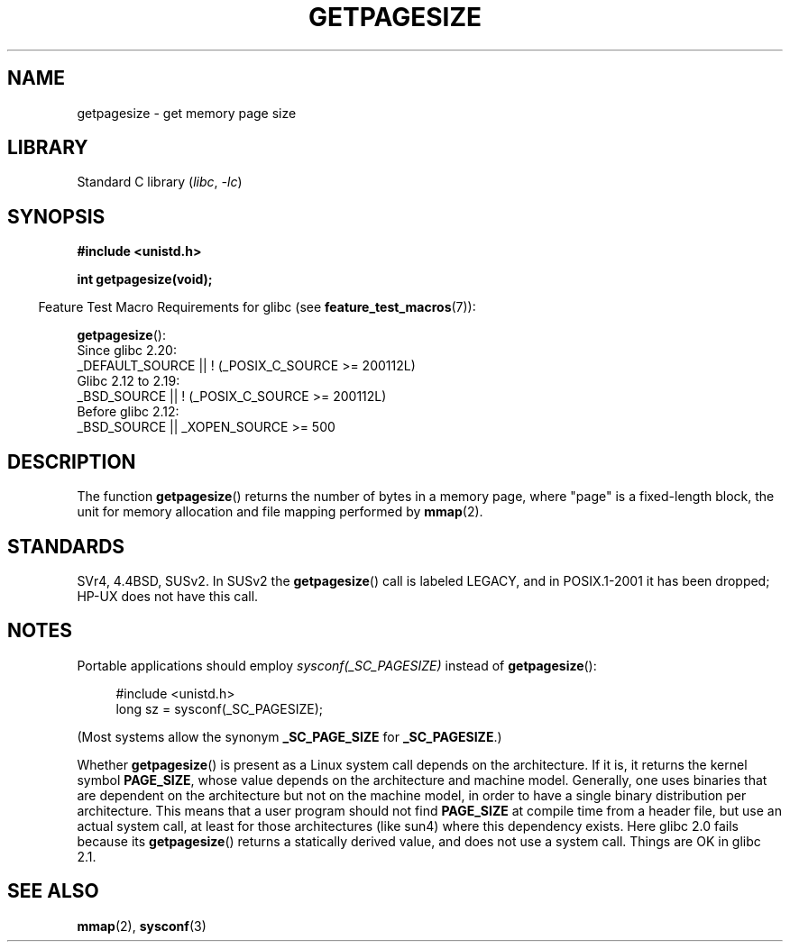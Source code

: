 .\" Copyright (C) 2001 Andries Brouwer <aeb@cwi.nl>
.\"
.\" SPDX-License-Identifier: Linux-man-pages-copyleft
.\"
.TH GETPAGESIZE 2 2021-03-22 "Linux" "Linux Programmer's Manual"
.SH NAME
getpagesize \- get memory page size
.SH LIBRARY
Standard C library
.RI ( libc ", " \-lc )
.SH SYNOPSIS
.nf
.B #include <unistd.h>
.PP
.B int getpagesize(void);
.fi
.PP
.RS -4
Feature Test Macro Requirements for glibc (see
.BR feature_test_macros (7)):
.RE
.PP
.BR getpagesize ():
.nf
    Since glibc 2.20:
        _DEFAULT_SOURCE || ! (_POSIX_C_SOURCE >= 200112L)
    Glibc 2.12 to 2.19:
        _BSD_SOURCE || ! (_POSIX_C_SOURCE >= 200112L)
    Before glibc 2.12:
        _BSD_SOURCE || _XOPEN_SOURCE >= 500
.\"        || _XOPEN_SOURCE && _XOPEN_SOURCE_EXTENDED
.fi
.SH DESCRIPTION
The function
.BR getpagesize ()
returns the number of bytes in a memory page,
where "page" is a fixed-length block,
the unit for memory allocation and file mapping performed by
.BR mmap (2).
.\" .SH HISTORY
.\" This call first appeared in 4.2BSD.
.SH STANDARDS
SVr4, 4.4BSD, SUSv2.
In SUSv2 the
.BR getpagesize ()
call is labeled LEGACY, and in POSIX.1-2001
it has been dropped;
HP-UX does not have this call.
.SH NOTES
Portable applications should employ
.I sysconf(_SC_PAGESIZE)
instead of
.BR getpagesize ():
.PP
.in +4n
.EX
#include <unistd.h>
long sz = sysconf(_SC_PAGESIZE);
.EE
.in
.PP
(Most systems allow the synonym
.B _SC_PAGE_SIZE
for
.BR _SC_PAGESIZE .)
.PP
Whether
.BR getpagesize ()
is present as a Linux system call depends on the architecture.
If it is, it returns the kernel symbol
.BR PAGE_SIZE ,
whose value depends on the architecture and machine model.
Generally, one uses binaries that are dependent on the architecture but not
on the machine model, in order to have a single binary
distribution per architecture.
This means that a user program
should not find
.B PAGE_SIZE
at compile time from a header file,
but use an actual system call, at least for those architectures
(like sun4) where this dependency exists.
Here glibc 2.0 fails because its
.BR getpagesize ()
returns a statically derived value, and does not use a system call.
Things are OK in glibc 2.1.
.SH SEE ALSO
.BR mmap (2),
.BR sysconf (3)
